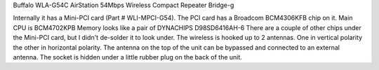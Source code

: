 Buffalo WLA-G54C AirStation 54Mbps Wireless Compact Repeater Bridge-g

Internally it has a Mini-PCI card (Part # WLI-MPCI-G54). The PCI card has a Broadcom BCM4306KFB chip on it.
Main CPU is BCM4702KPB
Memory looks like a pair of DYNACHIPS D98SD6416AH-6
There are a couple of other chips under the Mini-PCI card, but I didn't de-solder it to look under.
The wireless is hooked up to 2 antennas. One in vertical polarity the other in horizontal polarity.
The antenna on the top of the unit can be bypassed and connected to an external antenna. The socket is hidden under a little rubber plug on the back of the unit.
